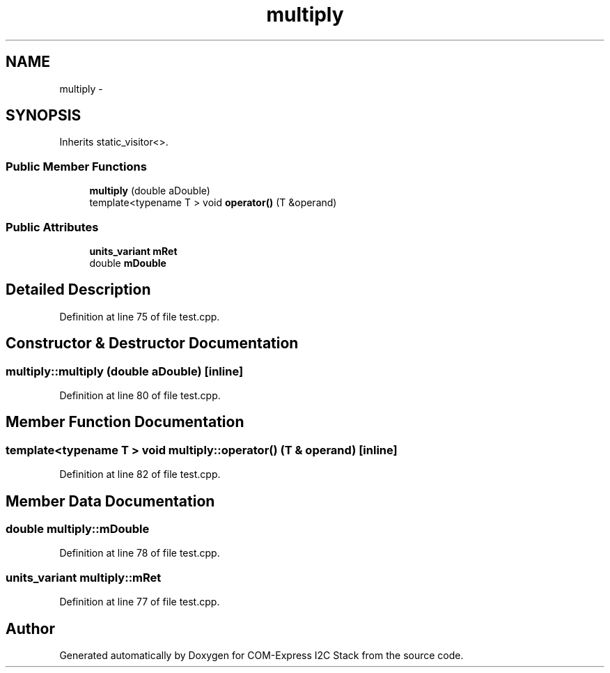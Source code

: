 .TH "multiply" 3 "Tue Aug 8 2017" "Version 1.0" "COM-Express I2C Stack" \" -*- nroff -*-
.ad l
.nh
.SH NAME
multiply \- 
.SH SYNOPSIS
.br
.PP
.PP
Inherits static_visitor<>\&.
.SS "Public Member Functions"

.in +1c
.ti -1c
.RI "\fBmultiply\fP (double aDouble)"
.br
.ti -1c
.RI "template<typename T > void \fBoperator()\fP (T &operand)"
.br
.in -1c
.SS "Public Attributes"

.in +1c
.ti -1c
.RI "\fBunits_variant\fP \fBmRet\fP"
.br
.ti -1c
.RI "double \fBmDouble\fP"
.br
.in -1c
.SH "Detailed Description"
.PP 
Definition at line 75 of file test\&.cpp\&.
.SH "Constructor & Destructor Documentation"
.PP 
.SS "multiply::multiply (double aDouble)\fC [inline]\fP"

.PP
Definition at line 80 of file test\&.cpp\&.
.SH "Member Function Documentation"
.PP 
.SS "template<typename T > void multiply::operator() (T & operand)\fC [inline]\fP"

.PP
Definition at line 82 of file test\&.cpp\&.
.SH "Member Data Documentation"
.PP 
.SS "double multiply::mDouble"

.PP
Definition at line 78 of file test\&.cpp\&.
.SS "\fBunits_variant\fP multiply::mRet"

.PP
Definition at line 77 of file test\&.cpp\&.

.SH "Author"
.PP 
Generated automatically by Doxygen for COM-Express I2C Stack from the source code\&.
